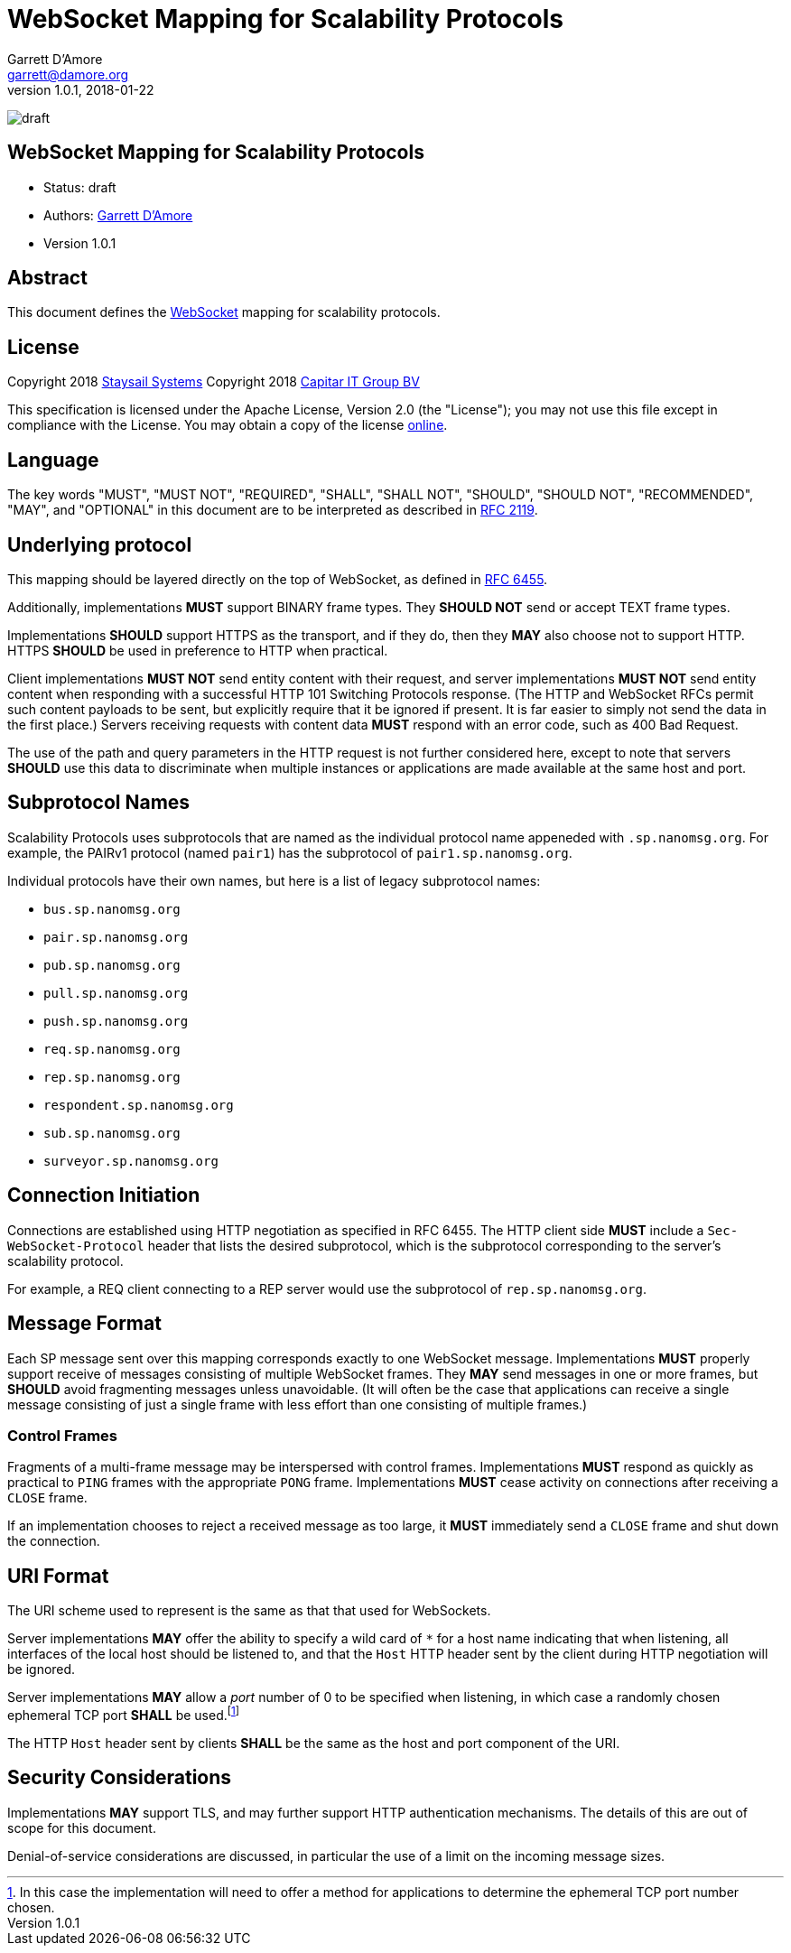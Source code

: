 = WebSocket Mapping for Scalability Protocols
:icons: font
Garrett D'Amore <garrett@damore.org>
v 1.0.1, 2018-01-22

image:https://img.shields.io/badge/status-draft-yellow.svg?style=for-the-badge[draft]

== WebSocket Mapping for Scalability Protocols

* Status: draft
* Authors: mailto:garrett@damore.org[Garrett D'Amore]
* Version 1.0.1

== Abstract

This document defines the https://tools.ietf.org/html/rfc6455[WebSocket]
mapping for scalability protocols.

== License

Copyright 2018 mailto:info@staysail.tech[Staysail Systems, Inc.]
Copyright 2018 mailto:info@capitar.com[Capitar IT Group BV] +

This specification is licensed under the Apache License, Version 2.0
(the "License");  you may not use this file except in compliance with the
License.
You may obtain a copy of the license
http://www.apache.org/licenses/LICENSE-2.0[online].

== Language

The key words "MUST", "MUST NOT", "REQUIRED", "SHALL", "SHALL NOT", "SHOULD",
"SHOULD NOT", "RECOMMENDED", "MAY", and "OPTIONAL" in this document are to be
interpreted as described in https://tools.ietf.org/html/rfc2119[RFC 2119].


== Underlying protocol

This mapping should be layered directly on the top of WebSocket, as defined
in https://tools.ietf.org/html/rfc6455[RFC 6455].

Additionally, implementations *MUST* support BINARY frame types.  They
*SHOULD NOT* send or accept TEXT frame types.

Implementations *SHOULD* support HTTPS as the transport, and if
they do, then they *MAY* also choose not to support HTTP.  HTTPS
*SHOULD* be used in preference to HTTP when practical.

Client implementations *MUST NOT* send entity content with their request,
and server implementations *MUST NOT* send entity content when responding
with a successful HTTP 101 Switching Protocols response.  (The HTTP and
WebSocket RFCs permit such content payloads to be sent, but explicitly
require that it be ignored if present.  It is far easier to simply
not send the data in the first place.)  Servers receiving requests with
content data *MUST* respond with an error code, such as 400 Bad Request.

The use of the path and query parameters in the HTTP request is not
further considered here, except to note that servers *SHOULD* use this
data to discriminate when multiple instances or applications are made
available at the same host and port.

== Subprotocol Names

Scalability Protocols uses subprotocols that are named as the individual
protocol name appeneded with `.sp.nanomsg.org`.  For example, the
PAIRv1 protocol (named `pair1`) has the subprotocol of `pair1.sp.nanomsg.org`.

Individual protocols have their own names, but here is a list of legacy
subprotocol names:

  * `bus.sp.nanomsg.org`
  * `pair.sp.nanomsg.org`
  * `pub.sp.nanomsg.org`
  * `pull.sp.nanomsg.org`
  * `push.sp.nanomsg.org`
  * `req.sp.nanomsg.org`
  * `rep.sp.nanomsg.org`
  * `respondent.sp.nanomsg.org`
  * `sub.sp.nanomsg.org`
  * `surveyor.sp.nanomsg.org`

== Connection Initiation

Connections are established using HTTP negotiation as specified in
RFC 6455.  The HTTP client side *MUST* include a `Sec-WebSocket-Protocol`
header that lists the desired subprotocol, which is the subprotocol
corresponding to the server's scalability protocol.

For example, a REQ client connecting to a REP server would use the
subprotocol of `rep.sp.nanomsg.org`.

== Message Format

Each SP message sent over this mapping corresponds exactly to one
WebSocket message. Implementations *MUST* properly support receive
of messages consisting of multiple WebSocket frames.  They *MAY*
send messages in one or more frames, but *SHOULD* avoid fragmenting
messages unless unavoidable.  (It will often be the case that applications
can receive a single message consisting of just a single frame with
less effort than one consisting of multiple frames.)

=== Control Frames

Fragments of a multi-frame message may be interspersed with control
frames.  Implementations *MUST* respond as quickly as practical to
`PING` frames with the appropriate `PONG` frame.  Implementations
*MUST* cease activity on connections after receiving a `CLOSE` frame.

If an implementation chooses to reject a received message as too large,
it *MUST* immediately send a `CLOSE` frame and shut down the connection.

== URI Format

The URI scheme used to represent is the same as that
that used for WebSockets.

Server implementations *MAY* offer the ability to specify a wild card of `*`
for a host name indicating that when listening, all interfaces of
the local host should be listened to, and that the `Host` HTTP header
sent by the client during HTTP negotiation will be ignored.

Server implementations *MAY* allow a _port_ number of 0 to be specified when
listening, in which case a randomly chosen ephemeral TCP port *SHALL* be
used.footnote:[In
this case the implementation will need to offer a method for applications
to determine the ephemeral TCP port number chosen.]

The HTTP `Host` header sent by clients *SHALL* be the same as the host
and port component of the URI.

== Security Considerations

Implementations *MAY* support TLS, and may further support
HTTP authentication mechanisms.  The details of this are out of
scope for this document.

Denial-of-service considerations are discussed, in particular the
use of a limit on the incoming message sizes.
